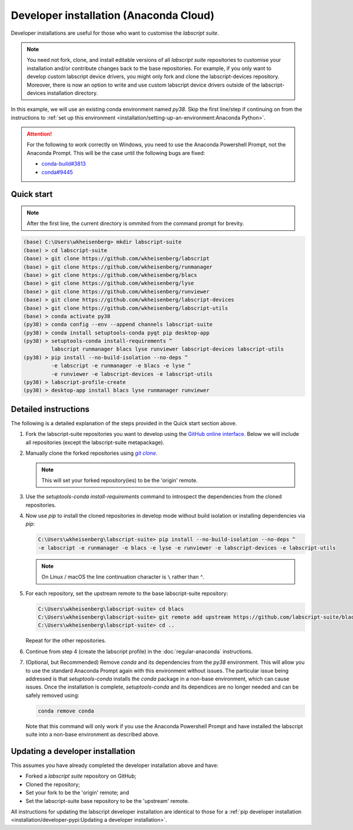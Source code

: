 Developer installation (Anaconda Cloud)
=======================================

Developer installations are useful for those who want to customise the *labscript suite*.

.. note:: You need not fork, clone, and install editable versions of all *labscript suite* repositories to customise your installation and/or contribute changes back to the base repositories.
    For example, if you only want to develop custom labscript device drivers, you might only fork and clone the labscript-devices repository.
    Moreover, there is now an option to write and use custom labscript device drivers outside of the labscript-devices installation directory.


In this example, we will use an existing conda environment named `py38`.
Skip the first line/step if continuing on from the instructions to :ref:`set up this environment <installation/setting-up-an-environment:Anaconda Python>`.

.. attention:: 
    For the following to work correctly on Windows, you need to use the Anaconda Powershell Prompt, not the Anaconda Prompt.
    This will be the case until the following bugs are fixed:

    * `conda-build#3813 <https://github.com/conda/conda-build/issues/3813>`_
    * `conda#9445 <https://github.com/conda/conda/issues/9445>`_

Quick start
-----------

.. note:: After the first line, the current directory is ommited from the command prompt
    for brevity.

.. code-block:: console

    (base) C:\Users\wkheisenberg> mkdir labscript-suite
    (base) > cd labscript-suite
    (base) > git clone https://github.com/wkheisenberg/labscript
    (base) > git clone https://github.com/wkheisenberg/runmanager
    (base) > git clone https://github.com/wkheisenberg/blacs
    (base) > git clone https://github.com/wkheisenberg/lyse
    (base) > git clone https://github.com/wkheisenberg/runviewer
    (base) > git clone https://github.com/wkheisenberg/labscript-devices
    (base) > git clone https://github.com/wkheisenberg/labscript-utils
    (base) > conda activate py38
    (py38) > conda config --env --append channels labscript-suite
    (py38) > conda install setuptools-conda pyqt pip desktop-app
    (py38) > setuptools-conda install-requirements ^ 
             labscript runmanager blacs lyse runviewer labscript-devices labscript-utils
    (py38) > pip install --no-build-isolation --no-deps ^
             -e labscript -e runmanager -e blacs -e lyse ^
             -e runviewer -e labscript-devices -e labscript-utils
    (py38) > labscript-profile-create
    (py38) > desktop-app install blacs lyse runmanager runviewer

Detailed instructions
---------------------

The following is a detailed explanation of the steps provided in the Quick start section above.

#. Fork the labscript-suite repositories you want to develop using the `GitHub online interface <https://help.github.com/en/github/getting-started-with-github/fork-a-repo>`_. 
   Below we will include all repositories (except the labscript-suite metapackage).

#. Manually clone the forked repositories using |GitClone|_.

   .. note::
        This will set your forked repository(ies) to be the 'origin' remote.

#. Use the `setuptools-conda install-requirements` command to introspect the dependencies from the cloned repositories.

#. Now use `pip` to install the cloned repositories in develop mode without build isolation or installing dependencies via `pip`:

   .. code-block:: console

      C:\Users\wkheisenberg\labscript-suite> pip install --no-build-isolation --no-deps ^
      -e labscript -e runmanager -e blacs -e lyse -e runviewer -e labscript-devices -e labscript-utils

   .. note::
        On Linux / macOS the line continuation character is ``\`` rather than `^`.

#. For each repository, set the upstream remote to the base labscript-suite repository:

   .. code-block:: console

        C:\Users\wkheisenberg\labscript-suite> cd blacs
        C:\Users\wkheisenberg\labscript-suite> git remote add upstream https://github.com/labscript-suite/blacs.git
        C:\Users\wkheisenberg\labscript-suite> cd ..


   Repeat for the other repositories.

#. Continue from step 4 (create the labscript profile) in the :doc:`regular-anaconda` instructions.

#. (Optional, but Recommended) Remove `conda` and its dependencies from the `py38` environment.
   This will allow you to use the standard Anaconda Prompt again with this environment without issues.
   The particular issue being addressed is that `setuptools-conda` installs the `conda` package in a non-base environment, which can cause issues.
   Once the installation is complete, `setuptools-conda` and its dependices are no longer needed and can be safely removed using:

   .. code-block:: console

       conda remove conda

   Note that this command will only work if you use the Anaconda Powershell Prompt and have installed the labscript suite into a non-base environment as described above.

Updating a developer installation
---------------------------------

This assumes you have already completed the developer installation above and have:

*   Forked a *labscript suite* repository on GitHub;
*   Cloned the repository;
*   Set your fork to be the 'origin' remote; and
*   Set the labscript-suite base repository to be the 'upstream' remote.

All instructions for updating the labscript developer installation are identical to those for 
a :ref:`pip developer installation <installation/developer-pypi:Updating a developer installation>`.


.. The below is a hack in order to make a code block also a hyperlink, see https://docutils.sourceforge.io/docs/ref/rst/directives.html#replace

.. |GitClone| replace:: `git clone`
.. _GitClone: https://help.github.com/en/github/creating-cloning-and-archiving-repositories/cloning-a-repository